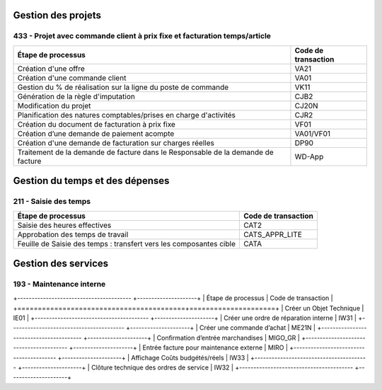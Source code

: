 Gestion des projets
###################

433 - Projet avec commande client à prix fixe et facturation temps/article
==========================================================================

+----------------------------------------------------------------------------------+---------------------+
| Étape de processus                                                               | Code de transaction |
+==================================================================================+=====================+
| Création d'une offre                                                             | VA21                |
+----------------------------------------------------------------------------------+---------------------+
| Création d'une commande client                                                   | VA01                |
+----------------------------------------------------------------------------------+---------------------+
| Gestion du % de réalisation sur la ligne du poste de commande                    | VK11                |
+----------------------------------------------------------------------------------+---------------------+
| Génération de la règle d'imputation                                              | CJB2                |
+----------------------------------------------------------------------------------+---------------------+
| Modification du projet                                                           | CJ20N               |
+----------------------------------------------------------------------------------+---------------------+
|Planification des natures comptables/prises en charge d'activités                 | CJR2                |
+----------------------------------------------------------------------------------+---------------------+
| Création du document de facturation à prix fixe                                  | VF01                |
+----------------------------------------------------------------------------------+---------------------+
| Création d’une demande de paiement acompte                                       | VA01/VF01           |
+----------------------------------------------------------------------------------+---------------------+
| Création d'une demande de facturation sur charges réelles                        | DP90                |
+----------------------------------------------------------------------------------+---------------------+
| Traitement de la demande de facture dans le Responsable de la demande de facture | WD-App              |
+----------------------------------------------------------------------------------+---------------------+

Gestion du temps et des dépenses
################################

211 - Saisie des temps
======================

+--------------------------------------------------------------------+---------------------+
| Étape de processus                                                 | Code de transaction |
+====================================================================+=====================+
| Saisie des heures effectives                                       | CAT2                |
+--------------------------------------------------------------------+---------------------+
| Approbation des temps de travail                                   | CATS_APPR_LITE      |
+--------------------------------------------------------------------+---------------------+
| Feuille de Saisie des temps : transfert vers les composantes cible | CATA                |
+--------------------------------------------------------------------+---------------------+

Gestion des services
################################

193 - Maintenance interne
=========================

+---------------------------------------- +---------------------+
| Étape de processus                      | Code de transaction |
+=========================================+=====================+
| Créer un Objet Technique                | IE01                |
+---------------------------------------- +---------------------+
| Créer une ordre de réparation interne   | IW31                |
+---------------------------------------- +---------------------+
| Créer une commande d’achat              | ME21N               |
+---------------------------------------- +---------------------+
| Confirmation d’entrée marchandises      | MIGO_GR             |
+---------------------------------------- +---------------------+
| Entrée facture pour maintenance externe | MIRO                |
+---------------------------------------- +---------------------+
| Affichage Coûts budgétés/réels          | IW33                |
+---------------------------------------- +---------------------+
| Clôture technique des ordres de service | IW32                |
+---------------------------------------- +---------------------+

